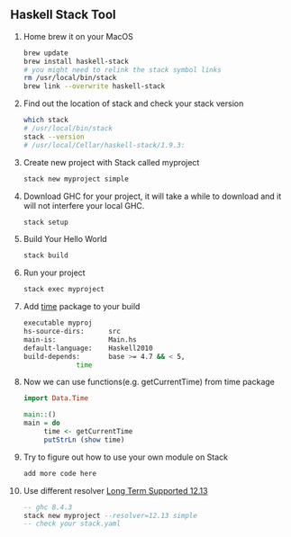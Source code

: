 ** Haskell Stack Tool
   1. Home brew it on your MacOS
      #+BEGIN_SRC bash
	brew update
	brew install haskell-stack
	# you might need to relink the stack symbol links
	rm /usr/local/bin/stack
	brew link --overwrite haskell-stack
      #+END_SRC
   2. Find out the location of stack and check your stack version
      #+BEGIN_SRC bash
	which stack
	# /usr/local/bin/stack
	stack --version
	# /usr/local/Cellar/haskell-stack/1.9.3:
      #+END_SRC
   
   3. Create new project with Stack called myproject
      #+BEGIN_SRC bash
	stack new myproject simple
      #+END_SRC
   4. Download GHC for your project, it will take a while to download and it will not interfere your local GHC.
      #+BEGIN_SRC bash
	stack setup
      #+END_SRC
   5. Build Your Hello World
      #+BEGIN_SRC bash
	stack build
      #+END_SRC
   6. Run your project
      #+BEGIN_SRC bash
	stack exec myproject
      #+END_SRC
   7. Add [[http://hackage.haskell.org/package/time][time]] package to your build
      #+BEGIN_SRC bash
	executable myproj
	hs-source-dirs:      src
	main-is:             Main.hs
	default-language:    Haskell2010
	build-depends:       base >= 4.7 && < 5,
			     time
      #+END_SRC
   8. Now we can use functions(e.g. getCurrentTime) from time package
      #+BEGIN_SRC haskell
	import Data.Time
  
	main::()
	main = do
	     time <- getCurrentTime
	     putStrLn (show time)
      #+END_SRC
   9. Try to figure out how to use your own module on Stack
      #+BEGIN_SRC haskell
      add more code here
      #+END_SRC
   10. Use different resolver [[https://www.stackage.org/lts-12.13][Long Term Supported 12.13]]  
       #+BEGIN_SRC haskell  
       -- ghc 8.4.3
       stack new myproject --resolver=12.13 simple
       -- check your stack.yaml   				  
       #+END_SRC            
